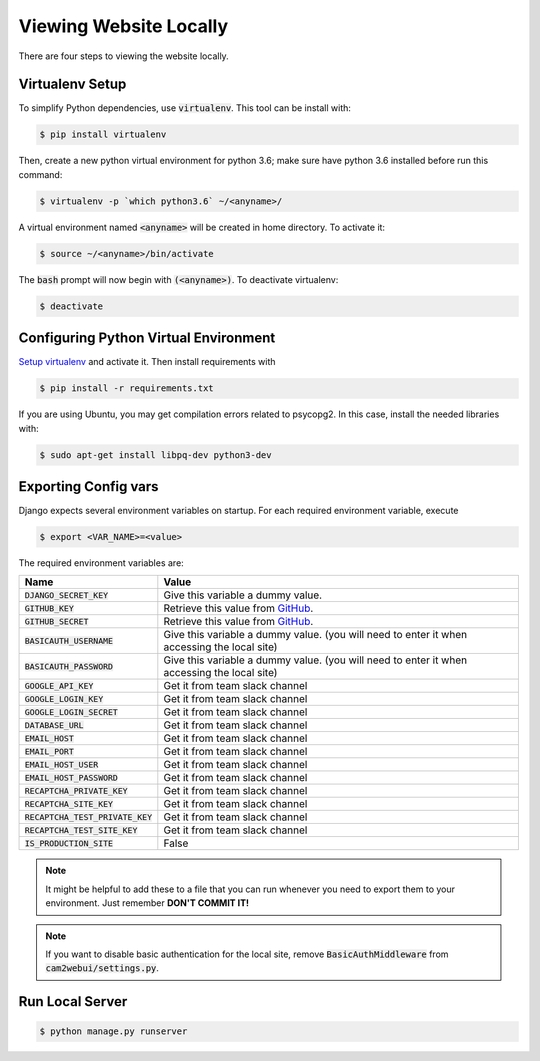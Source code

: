 =======================
Viewing Website Locally
=======================

There are four steps to viewing the website locally.

.. _`Setup virtualenv`:

Virtualenv Setup
================

To simplify Python dependencies, use :code:`virtualenv`. This tool can be install with:

.. code-block:: bash

    $ pip install virtualenv

Then, create a new python virtual environment for python 3.6; make sure have python 3.6 installed before run this command:

.. code-block:: bash

    $ virtualenv -p `which python3.6` ~/<anyname>/

A virtual environment named :code:`<anyname>` will be created in home directory. To activate it:

.. code-block:: bash

    $ source ~/<anyname>/bin/activate

The :code:`bash` prompt will now begin with :code:`(<anyname>)`. To deactivate virtualenv:

.. code-block:: bash

    $ deactivate

Configuring Python Virtual Environment
======================================

`Setup virtualenv`_ and activate it. Then install requirements with

.. code-block:: bash

    $ pip install -r requirements.txt

If you are using Ubuntu, you may get compilation errors related to psycopg2. In this case, install the needed libraries with:

.. code-block:: bash

    $ sudo apt-get install libpq-dev python3-dev

Exporting Config vars
=====================

Django expects several environment variables on startup. For each required environment variable, execute

.. code-block:: bash

    $ export <VAR_NAME>=<value>


The required environment variables are:

===================================== ========
 Name                                 Value 
===================================== ========
 :code:`DJANGO_SECRET_KEY`            Give this variable a dummy value. 
 :code:`GITHUB_KEY`                   Retrieve this value from GitHub_.
 :code:`GITHUB_SECRET`                Retrieve this value from GitHub_.
 :code:`BASICAUTH_USERNAME`           Give this variable a dummy value. (you will need to enter it when accessing the local site) 
 :code:`BASICAUTH_PASSWORD`           Give this variable a dummy value. (you will need to enter it when accessing the local site) 
 :code:`GOOGLE_API_KEY`               Get it from team slack channel
 :code:`GOOGLE_LOGIN_KEY`             Get it from team slack channel
 :code:`GOOGLE_LOGIN_SECRET`          Get it from team slack channel 
 :code:`DATABASE_URL`                 Get it from team slack channel 
 :code:`EMAIL_HOST`                   Get it from team slack channel 
 :code:`EMAIL_PORT`                   Get it from team slack channel 
 :code:`EMAIL_HOST_USER`              Get it from team slack channel 
 :code:`EMAIL_HOST_PASSWORD`          Get it from team slack channel 
 :code:`RECAPTCHA_PRIVATE_KEY`        Get it from team slack channel 
 :code:`RECAPTCHA_SITE_KEY`           Get it from team slack channel 
 :code:`RECAPTCHA_TEST_PRIVATE_KEY`   Get it from team slack channel 
 :code:`RECAPTCHA_TEST_SITE_KEY`      Get it from team slack channel 
 :code:`IS_PRODUCTION_SITE`           False 
===================================== ========

.. note::

    It might be helpful to add these to a file that you can run whenever you need to export them to your environment. Just remember **DON'T COMMIT IT!**

.. note::

    If you want to disable basic authentication for the local site, remove :code:`BasicAuthMiddleware` from :code:`cam2webui/settings.py`.

Run Local Server
================

.. code-block:: bash

    $ python manage.py runserver


.. _`GitHub`: https://github.com/settings/applications/new
